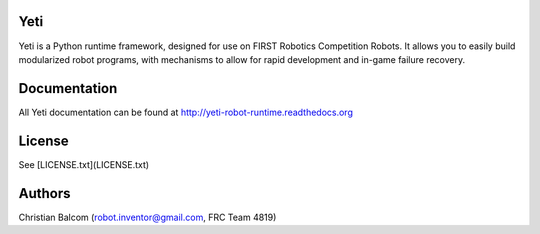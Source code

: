 .. image:: https://travis-ci.org/Team4819/Yeti.svg?branch=master
    :target: https://travis-ci.org/Team4819/Yeti
.. image:: https://coveralls.io/repos/Team4819/Yeti/badge.png?branch=master
  :target: https://coveralls.io/r/Team4819/Yeti?branch=master

Yeti
====

Yeti is a Python runtime framework, designed for use on FIRST Robotics Competition Robots.
It allows you to easily build modularized robot programs, with mechanisms to allow for rapid
development and in-game failure recovery.

Documentation
=============

All Yeti documentation can be found at http://yeti-robot-runtime.readthedocs.org

License
=======

See [LICENSE.txt](LICENSE.txt)

Authors
=======

Christian Balcom (robot.inventor@gmail.com, FRC Team 4819)

